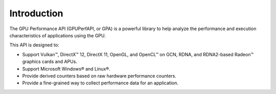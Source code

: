 .. Copyright (c) 2018-2021 Advanced Micro Devices, Inc. All rights reserved.
.. GPU Performance API Introduction

Introduction
------------

The GPU Performance API (GPUPerfAPI, or GPA) is a powerful library to help
analyze the performance and execution characteristics of applications using
the GPU.

This API is designed to:

* Support Vulkan™, DirectX™ 12, DirectX 11, OpenGL, and OpenCL™ on
  GCN, RDNA, and RDNA2-based Radeon™ graphics cards and APUs.
* Support Microsoft Windows® and Linux®.
* Provide derived counters based on raw hardware performance counters.
* Provide a fine-grained way to collect performance data for an application.
